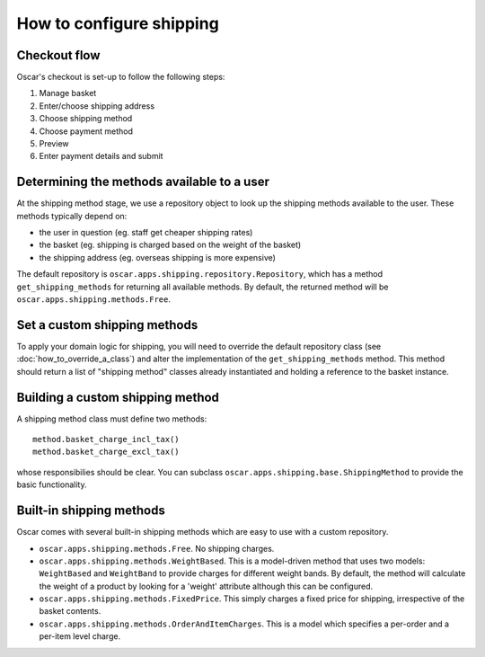 =========================
How to configure shipping
=========================

Checkout flow
-------------

Oscar's checkout is set-up to follow the following steps:

1. Manage basket
2. Enter/choose shipping address
3. Choose shipping method
4. Choose payment method
5. Preview
6. Enter payment details and submit

Determining the methods available to a user
-------------------------------------------

At the shipping method stage, we use a repository object to look up the
shipping methods available to the user.  These methods typically depend on:

* the user in question (eg. staff get cheaper shipping rates)
* the basket (eg. shipping is charged based on the weight of the basket)
* the shipping address (eg. overseas shipping is more expensive)

The default repository is ``oscar.apps.shipping.repository.Repository``, which 
has a method ``get_shipping_methods`` for returning all available methods.  By
default, the returned method will be ``oscar.apps.shipping.methods.Free``.

Set a custom shipping methods
-----------------------------

To apply your domain logic for shipping, you will need to override
the default repository class (see :doc:`how_to_override_a_class`) and alter
the implementation of the ``get_shipping_methods`` method.  This method
should return a list of "shipping method" classes already instantiated
and holding a reference to the basket instance.

Building a custom shipping method
---------------------------------

A shipping method class must define two methods::

    method.basket_charge_incl_tax()
    method.basket_charge_excl_tax()

whose responsibilies should be clear.  You can subclass ``oscar.apps.shipping.base.ShippingMethod``
to provide the basic functionality.

Built-in shipping methods
-------------------------

Oscar comes with several built-in shipping methods which are easy to use
with a custom repository.

* ``oscar.apps.shipping.methods.Free``.  No shipping charges.

* ``oscar.apps.shipping.methods.WeightBased``.  This is a model-driven method
  that uses two models: ``WeightBased`` and ``WeightBand`` to provide charges
  for different weight bands.  By default, the method will calculate the weight
  of a product by looking for a 'weight' attribute although this can be
  configured.  

* ``oscar.apps.shipping.methods.FixedPrice``.  This simply charges a fixed price for 
  shipping, irrespective of the basket contents.

* ``oscar.apps.shipping.methods.OrderAndItemCharges``.  This is a model which
  specifies a per-order and a per-item level charge.
